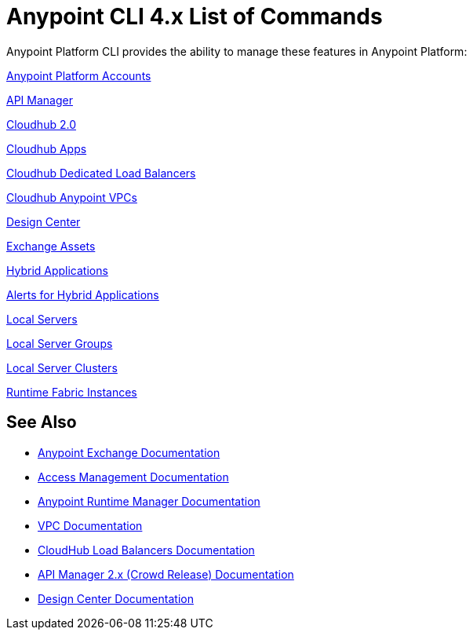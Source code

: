 = Anypoint CLI 4.x List of Commands
:page-aliases: runtime-manager::anypoint-platform-cli-commands.adoc, env-business-groups.adoc


Anypoint Platform CLI provides the ability to manage these features in Anypoint Platform:

xref:account.adoc[Anypoint Platform Accounts]

xref:api-mgr.adoc[API Manager]

xref:cloudhub2-apps.adoc[Cloudhub 2.0]

xref:cloudhub-apps.adoc[Cloudhub Apps]

xref:cloudhub-dlb.adoc[Cloudhub Dedicated Load Balancers]

xref:cloudhub-vpc.adoc[Cloudhub Anypoint VPCs]

// xref:datagraph-load-balancer.adoc[DataGraph Load Balancer]

// xref:datagraph-source.adoc[DataGraph Source]

xref:design-center.adoc[Design Center]

xref:exchange-assets.adoc[Exchange Assets]

xref:standalone-apps.adoc[Hybrid Applications]

xref:standalone-alerts.adoc[Alerts for Hybrid Applications]

xref:servers.adoc[Local Servers]

xref:server-groups.adoc[Local Server Groups]

xref:server-clusters.adoc[Local Server Clusters]

xref:rtf-instances.adoc[Runtime Fabric Instances]

== See Also

* xref:exchange::index.adoc[Anypoint Exchange Documentation]
* xref:access-management::index.adoc[Access Management Documentation]
* xref:runtime-manager::index.adoc[Anypoint Runtime Manager Documentation]
* xref:runtime-manager::virtual-private-cloud.adoc[VPC Documentation]
* xref:runtime-manager::cloudhub-dedicated-load-balancer.adoc[CloudHub Load Balancers Documentation]
* xref:2.x@api-manager::index.adoc[API Manager 2.x (Crowd Release) Documentation]
* xref:design-center::index.adoc[Design Center Documentation]
